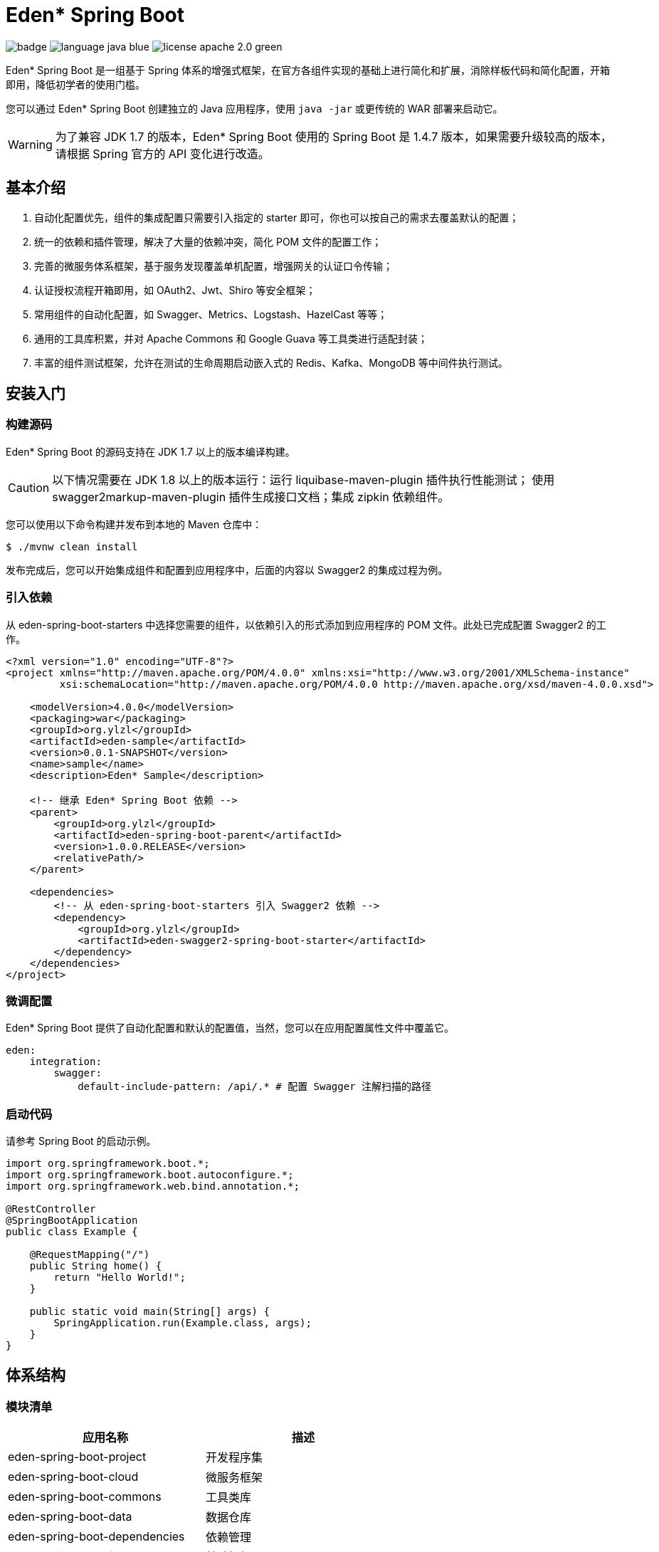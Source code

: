 = Eden* Spring Boot

image:https://github.com/eden-lab/eden-spring-boot/workflows/Application%20CI/badge.svg[]
image:https://img.shields.io/badge/language-java-blue.svg[]
image:https://img.shields.io/badge/license-apache 2.0-green.svg[]

Eden* Spring Boot 是一组基于 Spring 体系的增强式框架，在官方各组件实现的基础上进行简化和扩展，消除样板代码和简化配置，开箱即用，降低初学者的使用门槛。

您可以通过 Eden* Spring Boot 创建独立的 Java 应用程序，使用 `java -jar` 或更传统的 WAR 部署来启动它。

WARNING: 为了兼容 JDK 1.7 的版本，Eden* Spring Boot 使用的 Spring Boot 是 1.4.7 版本，如果需要升级较高的版本，请根据 Spring 官方的 API 变化进行改造。

== 基本介绍

1. 自动化配置优先，组件的集成配置只需要引入指定的 starter 即可，你也可以按自己的需求去覆盖默认的配置；
2. 统一的依赖和插件管理，解决了大量的依赖冲突，简化 POM 文件的配置工作；
3. 完善的微服务体系框架，基于服务发现覆盖单机配置，增强网关的认证口令传输；
4. 认证授权流程开箱即用，如 OAuth2、Jwt、Shiro 等安全框架；
5. 常用组件的自动化配置，如 Swagger、Metrics、Logstash、HazelCast 等等；
6. 通用的工具库积累，并对 Apache Commons 和 Google Guava 等工具类进行适配封装；
7. 丰富的组件测试框架，允许在测试的生命周期启动嵌入式的 Redis、Kafka、MongoDB 等中间件执行测试。

== 安装入门

=== 构建源码

Eden* Spring Boot 的源码支持在 JDK 1.7 以上的版本编译构建。

CAUTION: 以下情况需要在 JDK 1.8 以上的版本运行：运行 liquibase-maven-plugin 插件执行性能测试；
使用 swagger2markup-maven-plugin 插件生成接口文档；集成 zipkin 依赖组件。

您可以使用以下命令构建并发布到本地的 Maven 仓库中：

[indent=0]
----

$ ./mvnw clean install

----

发布完成后，您可以开始集成组件和配置到应用程序中，后面的内容以 Swagger2 的集成过程为例。

=== 引入依赖

从 eden-spring-boot-starters 中选择您需要的组件，以依赖引入的形式添加到应用程序的 POM 文件。此处已完成配置 Swagger2 的工作。

[xml,indent=0]
----
<?xml version="1.0" encoding="UTF-8"?>
<project xmlns="http://maven.apache.org/POM/4.0.0" xmlns:xsi="http://www.w3.org/2001/XMLSchema-instance"
         xsi:schemaLocation="http://maven.apache.org/POM/4.0.0 http://maven.apache.org/xsd/maven-4.0.0.xsd">

    <modelVersion>4.0.0</modelVersion>
    <packaging>war</packaging>
    <groupId>org.ylzl</groupId>
    <artifactId>eden-sample</artifactId>
    <version>0.0.1-SNAPSHOT</version>
    <name>sample</name>
    <description>Eden* Sample</description>

    <!-- 继承 Eden* Spring Boot 依赖 -->
    <parent>
        <groupId>org.ylzl</groupId>
        <artifactId>eden-spring-boot-parent</artifactId>
        <version>1.0.0.RELEASE</version>
        <relativePath/>
    </parent>

    <dependencies>
        <!-- 从 eden-spring-boot-starters 引入 Swagger2 依赖 -->
        <dependency>
            <groupId>org.ylzl</groupId>
            <artifactId>eden-swagger2-spring-boot-starter</artifactId>
        </dependency>
    </dependencies>
</project>
----

=== 微调配置

Eden* Spring Boot 提供了自动化配置和默认的配置值，当然，您可以在应用配置属性文件中覆盖它。

[indent=0]
----
eden:
    integration:
        swagger:
            default-include-pattern: /api/.* # 配置 Swagger 注解扫描的路径
----

=== 启动代码

请参考 Spring Boot 的启动示例。

[source,java,indent=0]
----

import org.springframework.boot.*;
import org.springframework.boot.autoconfigure.*;
import org.springframework.web.bind.annotation.*;

@RestController
@SpringBootApplication
public class Example {

    @RequestMapping("/")
    public String home() {
        return "Hello World!";
    }

    public static void main(String[] args) {
        SpringApplication.run(Example.class, args);
    }
}

----

== 体系结构

=== 模块清单

|===
| 应用名称 | 描述

| eden-spring-boot-project
| 开发程序集

| eden-spring-boot-cloud
| 微服务框架

| eden-spring-boot-commons
| 工具类库

| eden-spring-boot-data
| 数据仓库

| eden-spring-boot-dependencies
| 依赖管理

| eden-spring-boot-framework
| 基础框架

| eden-spring-boot-integration
| 组件集成

| eden-spring-boot-parent
| 构建管理

| eden-spring-boot-security
| 安全认证

| eden-spring-boot-starters
| 依赖集

| eden-spring-boot-support
| 帮助支持

| eden-spring-boot-test
| 测试框架

| eden-spring-boot-tests
| 测试程序集

| eden-spring-boot-deployment-tests
| 部署测试集

| eden-spring-boot-integration-tests
| 集成测试集

| eden-spring-boot-smoke-tests
| 冒烟测试集
|===

=== 模块依赖
image:src/docs/staruml/html-docs/diagrams/d5507f74c7649420f3e80c315002ce65.svg[width="600"]

== 许可声明
Eden* Spring Boot 为本人在工作之余开发而成，主要用于学习交流，完全开源免费，遵循
https://www.apache.org/licenses/LICENSE-2.0.html[Apache 2.0 License]

== 联系方式
image:src/docs/asciidoc/wechat.jpg[title="扫码加好友", width="233"]
